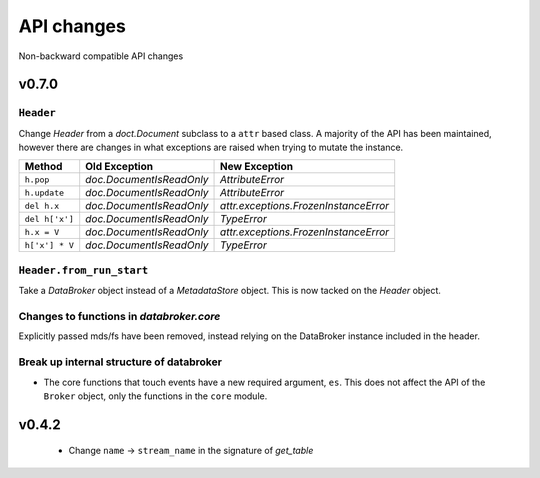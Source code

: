 .. _api_changes:

=============
 API changes
=============

Non-backward compatible API changes


v0.7.0
======

``Header``
----------

Change `Header` from a `doct.Document` subclass to a ``attr`` based
class.  A majority of the API has been maintained, however there are
changes in what exceptions are raised when trying to mutate the
instance.

+----------------+--------------------------+---------------------------------------+
| Method         | Old Exception            | New Exception                         |
+================+==========================+=======================================+
| ``h.pop``      | `doc.DocumentIsReadOnly` | `AttributeError`                      |
+----------------+--------------------------+---------------------------------------+
| ``h.update``   | `doc.DocumentIsReadOnly` | `AttributeError`                      |
+----------------+--------------------------+---------------------------------------+
| ``del h.x``    | `doc.DocumentIsReadOnly` | `attr.exceptions.FrozenInstanceError` |
+----------------+--------------------------+---------------------------------------+
| ``del h['x']`` | `doc.DocumentIsReadOnly` | `TypeError`                           |
+----------------+--------------------------+---------------------------------------+
| ``h.x = V``    | `doc.DocumentIsReadOnly` | `attr.exceptions.FrozenInstanceError` |
+----------------+--------------------------+---------------------------------------+
| ``h['x'] * V`` | `doc.DocumentIsReadOnly` | `TypeError`                           |
+----------------+--------------------------+---------------------------------------+

``Header.from_run_start``
-------------------------

Take a `DataBroker` object instead of a `MetadataStore` object.  This
is now tacked on the `Header` object.

Changes to functions in `databroker.core`
-----------------------------------------

Explicitly passed mds/fs have been removed, instead relying on the
DataBroker instance included in the header.

Break up internal structure of databroker
-----------------------------------------

* The core functions that touch events have a new required argument, ``es``.
  This does not affect the API of the ``Broker`` object, only the functions in
  the ``core`` module.

v0.4.2
======

 - Change ``name`` -> ``stream_name`` in the signature of `get_table`
